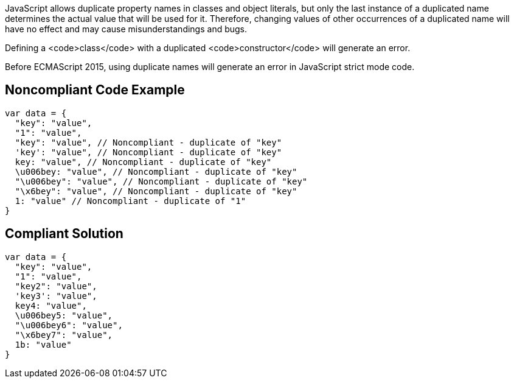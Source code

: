JavaScript allows duplicate property names in classes and object literals, but only the last instance of a duplicated name determines the actual value that will be used for it. Therefore, changing values of other occurrences of a duplicated name will have no effect and may cause misunderstandings and bugs.

Defining a <code>class</code> with a duplicated <code>constructor</code> will generate an error.

Before ECMAScript 2015, using duplicate names will generate an error in JavaScript strict mode code.


== Noncompliant Code Example

----
var data = {
  "key": "value",
  "1": "value",
  "key": "value", // Noncompliant - duplicate of "key"
  'key': "value", // Noncompliant - duplicate of "key"
  key: "value", // Noncompliant - duplicate of "key"
  \u006bey: "value", // Noncompliant - duplicate of "key"
  "\u006bey": "value", // Noncompliant - duplicate of "key"
  "\x6bey": "value", // Noncompliant - duplicate of "key"
  1: "value" // Noncompliant - duplicate of "1"
}
----


== Compliant Solution

----
var data = {
  "key": "value",
  "1": "value",
  "key2": "value",
  'key3': "value",
  key4: "value",
  \u006bey5: "value",
  "\u006bey6": "value",
  "\x6bey7": "value", 
  1b: "value"
}
----

